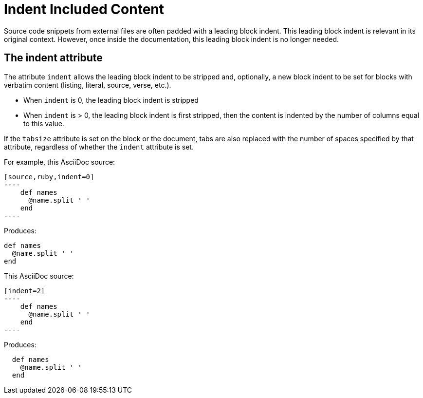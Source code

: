 = Indent Included Content
// aka Normalize Block Indentation
// This content needs to be made applicable to includes...like add a step in the example flow to show it coming from an include file.

Source code snippets from external files are often padded with a leading block indent.
This leading block indent is relevant in its original context.
However, once inside the documentation, this leading block indent is no longer needed.

== The indent attribute

The attribute `indent` allows the leading block indent to be stripped and, optionally, a new block indent to be set for blocks with verbatim content (listing, literal, source, verse, etc.).

* When `indent` is 0, the leading block indent is stripped
* When `indent` is > 0, the leading block indent is first stripped, then the content is indented by the number of columns equal to this value.

If the `tabsize` attribute is set on the block or the document, tabs are also replaced with the number of spaces specified by that attribute, regardless of whether the `indent` attribute is set.

For example, this AsciiDoc source:

[source]
....
[source,ruby,indent=0]
----
    def names
      @name.split ' '
    end
----
....

Produces:

....
def names
  @name.split ' '
end
....

This AsciiDoc source:

....
[indent=2]
----
    def names
      @name.split ' '
    end
----
....

Produces:

----
  def names
    @name.split ' '
  end
----
